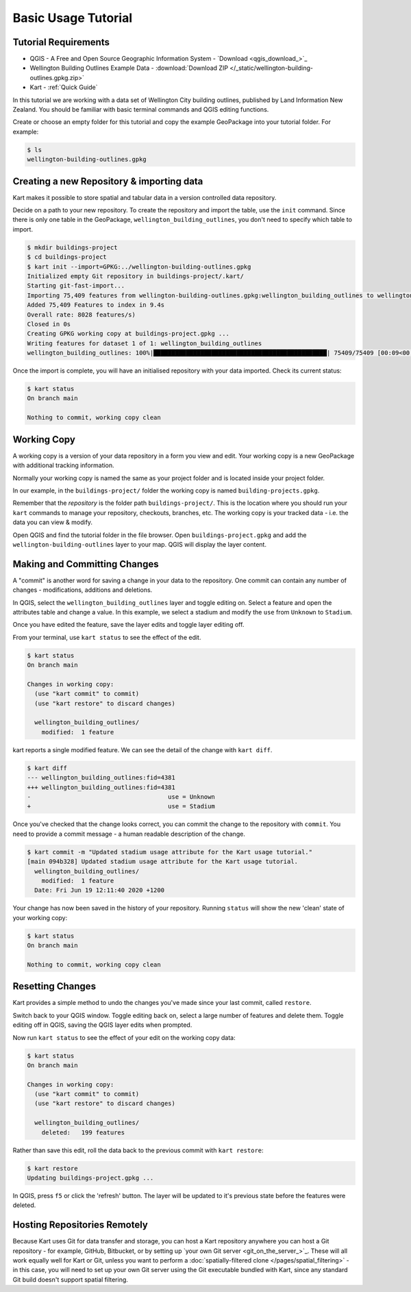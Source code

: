 Basic Usage Tutorial
====================

Tutorial Requirements
---------------------

-  QGIS - A Free and Open Source Geographic Information System - `Download <qgis_download_>`_
-  Wellington Building Outlines Example Data - :download:`Download
   ZIP </_static/wellington-building-outlines.gpkg.zip>`
-  Kart - :ref:`Quick Guide`

In this tutorial we are working with a data set of Wellington City
building outlines, published by Land Information New Zealand. You should
be familiar with basic terminal commands and QGIS editing functions.

Create or choose an empty folder for this tutorial and copy the example
GeoPackage into your tutorial folder. For example:

.. code:: console

   $ ls
   wellington-building-outlines.gpkg

Creating a new Repository & importing data
------------------------------------------

Kart makes it possible to store spatial and tabular data in a version
controlled data repository.

Decide on a path to your new repository. To create the repository and
import the table, use the ``init`` command. Since there is only one
table in the GeoPackage, ``wellington_building_outlines``, you don't
need to specify which table to import.

.. code:: console

   $ mkdir buildings-project
   $ cd buildings-project
   $ kart init --import=GPKG:../wellington-building-outlines.gpkg
   Initialized empty Git repository in buildings-project/.kart/
   Starting git-fast-import...
   Importing 75,409 features from wellington-building-outlines.gpkg:wellington_building_outlines to wellington_building_outlines/ ...
   Added 75,409 Features to index in 9.4s
   Overall rate: 8028 features/s)
   Closed in 0s
   Creating GPKG working copy at buildings-project.gpkg ...
   Writing features for dataset 1 of 1: wellington_building_outlines
   wellington_building_outlines: 100%|████████████████████████████████████████████████| 75409/75409 [00:09<00:00, 7783.25F/s]

Once the import is complete, you will have an initialised repository
with your data imported. Check its current status:

.. code:: console

   $ kart status
   On branch main

   Nothing to commit, working copy clean

Working Copy
------------

A working copy is a version of your data repository in a form you view
and edit. Your working copy is a new GeoPackage with additional tracking
information.

Normally your working copy is named the same as your project folder and
is located inside your project folder.

In our example, in the ``buildings-project/`` folder the working copy is
named ``building-projects.gpkg``.

Remember that the *repository* is the folder path
``buildings-project/``. This is the location where you should run your
``kart`` commands to manage your repository, checkouts, branches, etc.
The working copy is your tracked data - i.e. the data you can view &
modify.

Open QGIS and find the tutorial folder in the file browser. Open
``buildings-project.gpkg`` and add the ``wellington-building-outlines``
layer to your map. QGIS will display the layer content.

.. image:: /_static/basic-tutorial-1.png

Making and Committing Changes
-----------------------------

A "commit" is another word for saving a change in your data to the
repository. One commit can contain any number of changes -
modifications, additions and deletions.

In QGIS, select the ``wellington_building_outlines`` layer and toggle
editing on. Select a feature and open the attributes table and change a
value. In this example, we select a stadium and modify the ``use`` from
``Unknown`` to ``Stadium``.

.. image:: /_static/basic-tutorial-2.png

Once you have edited the feature, save the layer edits and toggle layer
editing off.

From your terminal, use ``kart status`` to see the effect of the edit.

.. code:: console

   $ kart status
   On branch main

   Changes in working copy:
     (use "kart commit" to commit)
     (use "kart restore" to discard changes)

     wellington_building_outlines/
       modified:  1 feature

kart reports a single modified feature. We can see the detail of the
change with ``kart diff``.

.. code:: console

   $ kart diff
   --- wellington_building_outlines:fid=4381
   +++ wellington_building_outlines:fid=4381
   -                                      use = Unknown
   +                                      use = Stadium

Once you've checked that the change looks correct, you can commit the
change to the repository with ``commit``. You need to provide a commit
message - a human readable description of the change.

.. code:: console

   $ kart commit -m "Updated stadium usage attribute for the Kart usage tutorial."
   [main 094b328] Updated stadium usage attribute for the Kart usage tutorial.
     wellington_building_outlines/
       modified:  1 feature
     Date: Fri Jun 19 12:11:40 2020 +1200

Your change has now been saved in the history of your repository.
Running ``status`` will show the new 'clean' state of your working copy:

.. code:: console

   $ kart status
   On branch main

   Nothing to commit, working copy clean

Resetting Changes
-----------------

Kart provides a simple method to undo the changes you've made since your
last commit, called ``restore``.

Switch back to your QGIS window. Toggle editing back on, select a large
number of features and delete them. Toggle editing off in QGIS, saving
the QGIS layer edits when prompted.

.. image:: /_static/basic-tutorial-3.png

Now run ``kart status`` to see the effect of your edit on the working
copy data:

.. code:: console

   $ kart status
   On branch main

   Changes in working copy:
     (use "kart commit" to commit)
     (use "kart restore" to discard changes)

     wellington_building_outlines/
       deleted:   199 features

Rather than save this edit, roll the data back to the previous commit
with ``kart restore``:

.. code:: console

   $ kart restore
   Updating buildings-project.gpkg ...

In QGIS, press ``f5`` or click the 'refresh' button. The layer will be
updated to it's previous state before the features were deleted.

.. image:: /_static/basic-tutorial-4.png

Hosting Repositories Remotely
-----------------------------

Because Kart uses Git for data transfer and storage, you can host a
Kart repository anywhere you can host a Git repository - for example,
GitHub, Bitbucket, or by setting up `your own Git server <git_on_the_server_>`_.
These will all work equally well for Kart or Git, unless you want to
perform a :doc:`spatially-filtered clone </pages/spatial_filtering>`
- in this case, you will need to set up your own Git server using
the Git executable bundled with Kart, since any standard Git build
doesn't support spatial filtering.
